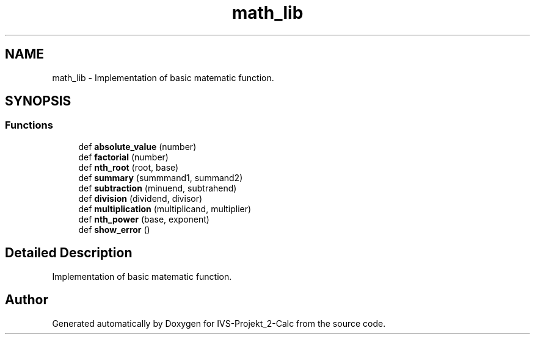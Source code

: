 .TH "math_lib" 3 "Mon Apr 12 2021" "Version 0.1" "IVS-Projekt_2-Calc" \" -*- nroff -*-
.ad l
.nh
.SH NAME
math_lib \- Implementation of basic matematic function\&.  

.SH SYNOPSIS
.br
.PP
.SS "Functions"

.in +1c
.ti -1c
.RI "def \fBabsolute_value\fP (number)"
.br
.ti -1c
.RI "def \fBfactorial\fP (number)"
.br
.ti -1c
.RI "def \fBnth_root\fP (root, base)"
.br
.ti -1c
.RI "def \fBsummary\fP (summmand1, summand2)"
.br
.ti -1c
.RI "def \fBsubtraction\fP (minuend, subtrahend)"
.br
.ti -1c
.RI "def \fBdivision\fP (dividend, divisor)"
.br
.ti -1c
.RI "def \fBmultiplication\fP (multiplicand, multiplier)"
.br
.ti -1c
.RI "def \fBnth_power\fP (base, exponent)"
.br
.ti -1c
.RI "def \fBshow_error\fP ()"
.br
.in -1c
.SH "Detailed Description"
.PP 
Implementation of basic matematic function\&. 
.SH "Author"
.PP 
Generated automatically by Doxygen for IVS-Projekt_2-Calc from the source code\&.
